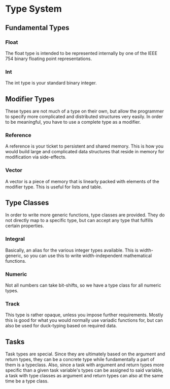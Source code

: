 * Type System

** Fundamental Types

*** Float
    The float type is intended to be represented internally by one of
    the IEEE 754 binary floating point representations.

*** Int
    The int type is your standard binary integer.

** Modifier Types
   These types are not much of a type on their own, but allow the
   programmer to specify more complicated and distributed structures
   very easily.  In order to be meaningful, you have to use a complete
   type as a modifier.

*** Reference
    A reference is your ticket to persistent and shared memory.  This
    is how you would build large and complicated data structures that
    reside in memory for modification via side-effects.

*** Vector
    A vector is a piece of memory that is linearly packed with
    elements of the modifier type.  This is useful for lists and
    table.

** Type Classes
   In order to write more generic functions, type classes are
   provided.  They do not directly map to a specific type, but can
   accept any type that fulfills certain properties.
   
*** Integral
    Basically, an alias for the various integer types available.  This
    is width-generic, so you can use this to write width-independent
    mathematical functions.

*** Numeric
    Not all numbers can take bit-shifts, so we have a type class for
    all numeric types.

*** Track
    This type is rather opaque, unless you impose further
    requirements.  Mostly this is good for what you would normally use
    variadic functions for, but can also be used for duck-typing based
    on required data.

** Tasks
   Task types are special.  Since they are ultimately based on the
   argument and return types, they can be a concrete type while
   fundamentally a part of them is a typeclass.  Also, since a task
   with argument and return types more specific than a given task
   variable's types can be assigned to said variable, a task with
   type classes as argument and return types can also at the same time
   be a type class.
